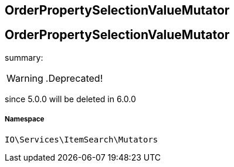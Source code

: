 :table-caption!:
:example-caption!:
:source-highlighter: prettify
:sectids!:

== OrderPropertySelectionValueMutator


[[io__orderpropertyselectionvaluemutator]]
== OrderPropertySelectionValueMutator

summary: 


[WARNING]
    .Deprecated!     
====
    
since 5.0.0 will be deleted in 6.0.0
    
====


===== Namespace

`IO\Services\ItemSearch\Mutators`





